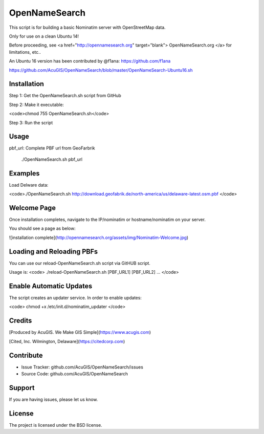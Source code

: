 OpenNameSearch
===========================
This script is for building a basic Nominatim server with OpenStreetMap data.

Only for use on a clean Ubuntu 14!

Before proceeding, see <a href="http://opennamesearch.org" target="blank"> OpenNameSearch.org </a> for limitations, etc..

An Ubuntu 16 version has been contributed by @f1ana: https://github.com/f1ana

https://github.com/AcuGIS/OpenNameSearch/blob/master/OpenNameSearch-Ubuntu16.sh


Installation
------------


Step 1: Get the OpenNameSearch.sh script from GitHub

Step 2: Make it executable:

<code>chmod 755 OpenNameSearch.sh</code>

Step 3: Run the script

Usage
------------

pbf_url: Complete PBF url from GeoFarbrik
  
	./OpenNameSearch.sh  pbf_url


Examples
------------

Load Delware data:

<code>./OpenNameSearch.sh http://download.geofabrik.de/north-america/us/delaware-latest.osm.pbf </code>

Welcome Page
------------

Once installation completes, navigate to the IP/nominatim or hostname/nominatim on your server.

You should see a page as below:

![installation complete](http://opennamesearch.org/assets/img/Nominatim-Welcome.jpg)


Loading and Reloading PBFs
--------------------------

You can use our reload-OpenNameSearch.sh script via GitHUB script.

Usage is:
<code>	
./reload-OpenNameSearch.sh [PBF_URL1] [PBF_URL2] ...
</code>

Enable Automatic Updates
------------------------

The script creates an updater service.  In order to enable updates:

<code>
chmod +x /etc/init.d/nominatim_updater
</code>

Credits
-------

[Produced by AcuGIS. We Make GIS Simple](https://www.acugis.com) 

[Cited, Inc. Wilmington, Delaware](https://citedcorp.com)


Contribute
----------

- Issue Tracker: github.com/AcuGIS/OpenNameSearch/issues
- Source Code: github.com/AcuGIS/OpenNameSearch

Support
-------

If you are having issues, please let us know.

License
-------

The project is licensed under the BSD license.
